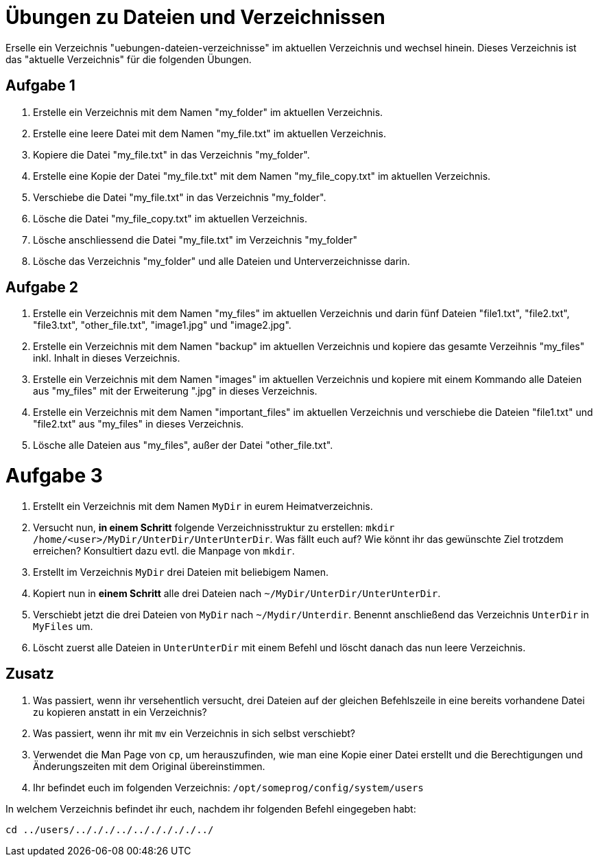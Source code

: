 = Übungen zu Dateien und Verzeichnissen

Erselle ein Verzeichnis "uebungen-dateien-verzeichnisse" im aktuellen Verzeichnis und wechsel hinein. Dieses Verzeichnis ist das "aktuelle Verzeichnis" für die folgenden Übungen.

== Aufgabe 1

1. Erstelle ein Verzeichnis mit dem Namen "my_folder" im aktuellen Verzeichnis.

2. Erstelle eine leere Datei mit dem Namen "my_file.txt" im aktuellen Verzeichnis.

3. Kopiere die Datei "my_file.txt" in das Verzeichnis "my_folder".

4. Erstelle eine Kopie der Datei "my_file.txt" mit dem Namen "my_file_copy.txt" im aktuellen Verzeichnis.

5. Verschiebe die Datei "my_file.txt" in das Verzeichnis "my_folder".

6. Lösche die Datei "my_file_copy.txt" im aktuellen Verzeichnis.

7. Lösche anschliessend die Datei "my_file.txt" im Verzeichnis "my_folder"

8. Lösche das Verzeichnis "my_folder" und alle Dateien und Unterverzeichnisse darin.

== Aufgabe 2

1. Erstelle ein Verzeichnis mit dem Namen "my_files" im aktuellen Verzeichnis und darin fünf Dateien "file1.txt", "file2.txt", "file3.txt", "other_file.txt", "image1.jpg" und "image2.jpg".

2. Erstelle ein Verzeichnis mit dem Namen "backup" im aktuellen Verzeichnis und kopiere das gesamte Verzeihnis "my_files" inkl. Inhalt in dieses Verzeichnis.

3. Erstelle ein Verzeichnis mit dem Namen "images" im aktuellen Verzeichnis und kopiere mit einem Kommando alle Dateien aus "my_files" mit der Erweiterung ".jpg" in dieses Verzeichnis.

4. Erstelle ein Verzeichnis mit dem Namen "important_files" im aktuellen Verzeichnis und verschiebe die Dateien "file1.txt" und "file2.txt" aus "my_files" in dieses Verzeichnis.

5. Lösche alle Dateien aus "my_files", außer der Datei "other_file.txt".

= Aufgabe 3

1. Erstellt ein Verzeichnis mit dem Namen `MyDir` in eurem Heimatverzeichnis.

2. Versucht nun, *in einem Schritt* folgende Verzeichnisstruktur zu erstellen: `mkdir /home/<user>/MyDir/UnterDir/UnterUnterDir`. Was fällt euch auf? Wie könnt ihr das gewünschte Ziel trotzdem erreichen? Konsultiert dazu evtl. die Manpage von `mkdir`.

3. Erstellt im Verzeichnis `MyDir` drei Dateien mit beliebigem Namen.

4. Kopiert nun in *einem Schritt* alle drei Dateien nach `~/MyDir/UnterDir/UnterUnterDir`.

5. Verschiebt jetzt die drei Dateien von `MyDir` nach `~/Mydir/Unterdir`. Benennt anschließend das Verzeichnis `UnterDir` in `MyFiles` um.

6. Löscht zuerst alle Dateien in `UnterUnterDir` mit einem Befehl und löscht danach das nun leere Verzeichnis.

== Zusatz

1. Was passiert, wenn ihr versehentlich versucht, drei Dateien auf der gleichen Befehlszeile in eine bereits vorhandene Datei zu kopieren anstatt in ein Verzeichnis?

2. Was passiert, wenn ihr mit `mv` ein Verzeichnis in sich selbst verschiebt?

3. Verwendet die Man Page von `cp`, um herauszufinden, wie man eine Kopie einer Datei erstellt und die Berechtigungen und Änderungszeiten mit dem Original übereinstimmen.

4. Ihr befindet euch im folgenden Verzeichnis: `/opt/someprog/config/system/users`

In welchem Verzeichnis befindet ihr euch, nachdem ihr folgenden Befehl eingegeben habt:

 cd ../users/../././../../././././../
